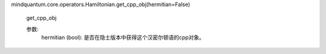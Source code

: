 mindquantum.core.operators.Hamiltonian.get_cpp_obj(hermitian=False)

        get_cpp_obj

        参数:
            hermitian (bool): 是否在隐士版本中获得这个汉密尔顿语的cpp对象。
        